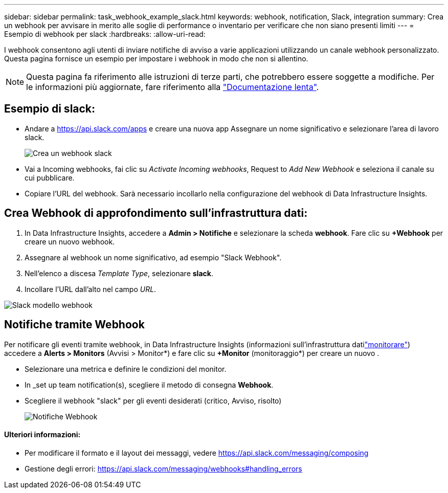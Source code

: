 ---
sidebar: sidebar 
permalink: task_webhook_example_slack.html 
keywords: webhook, notification, Slack, integration 
summary: Crea un webhook per avvisare in merito alle soglie di performance o inventario per verificare che non siano presenti limiti 
---
= Esempio di webhook per slack
:hardbreaks:
:allow-uri-read: 


[role="lead"]
I webhook consentono agli utenti di inviare notifiche di avviso a varie applicazioni utilizzando un canale webhook personalizzato. Questa pagina fornisce un esempio per impostare i webhook in modo che non si allentino.


NOTE: Questa pagina fa riferimento alle istruzioni di terze parti, che potrebbero essere soggette a modifiche. Per le informazioni più aggiornate, fare riferimento alla link:https://slack.com/help/articles/115005265063-Incoming-webhooks-for-Slack["Documentazione lenta"].



== Esempio di slack:

* Andare a https://api.slack.com/apps[] e creare una nuova app Assegnare un nome significativo e selezionare l'area di lavoro slack.
+
image:Webhooks_Slack_Create_Webhook.png["Crea un webhook slack"]

* Vai a Incoming webhooks, fai clic su _Activate Incoming webhooks_, Request to _Add New Webhook_ e seleziona il canale su cui pubblicare.
* Copiare l'URL del webhook. Sarà necessario incollarlo nella configurazione del webhook di Data Infrastructure Insights.




== Crea Webhook di approfondimento sull'infrastruttura dati:

. In Data Infrastructure Insights, accedere a *Admin > Notifiche* e selezionare la scheda *webhook*. Fare clic su *+Webhook* per creare un nuovo webhook.
. Assegnare al webhook un nome significativo, ad esempio "Slack Webhook".
. Nell'elenco a discesa _Template Type_, selezionare *slack*.
. Incollare l'URL dall'alto nel campo _URL_.


image:Webhooks-Slack_example.png["Slack modello webhook"]



== Notifiche tramite Webhook

Per notificare gli eventi tramite webhook, in Data Infrastructure Insights (informazioni sull'infrastruttura datilink:task_create_monitor.html["monitorare"]) accedere a *Alerts > Monitors* (Avvisi > Monitor*) e fare clic su *+Monitor* (monitoraggio*) per creare un nuovo .

* Selezionare una metrica e definire le condizioni del monitor.
* In _set up team notification(s), scegliere il metodo di consegna *Webhook*.
* Scegliere il webhook "slack" per gli eventi desiderati (critico, Avviso, risolto)
+
image:Webhooks_Slack_Notifications.png["Notifiche Webhook"]





==== Ulteriori informazioni:

* Per modificare il formato e il layout dei messaggi, vedere https://api.slack.com/messaging/composing[]
* Gestione degli errori: https://api.slack.com/messaging/webhooks#handling_errors[]

